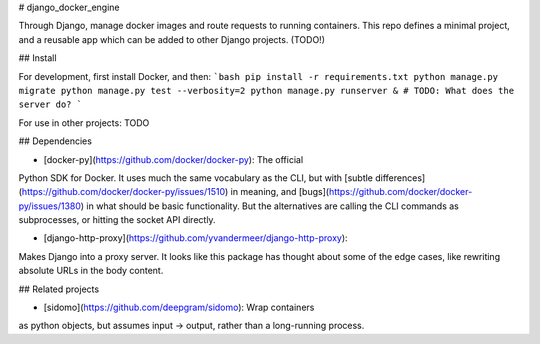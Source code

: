 # django_docker_engine

Through Django, manage docker images and route requests to
running containers. This repo defines a minimal project, and
a reusable app which can be added to other Django projects.
(TODO!)

## Install

For development, first install Docker, and then:
```bash
pip install -r requirements.txt
python manage.py migrate
python manage.py test --verbosity=2
python manage.py runserver &
# TODO: What does the server do?
```

For use in other projects: TODO

## Dependencies

- [docker-py](https://github.com/docker/docker-py): The official
Python SDK for Docker. It uses much the same vocabulary as the CLI,
but with [subtle differences](https://github.com/docker/docker-py/issues/1510)
in meaning, and [bugs](https://github.com/docker/docker-py/issues/1380)
in what should be basic functionality. But the alternatives are calling
the CLI commands as subprocesses, or hitting the socket API directly.

- [django-http-proxy](https://github.com/yvandermeer/django-http-proxy):
Makes Django into a proxy server. It looks like this package has thought about
some of the edge cases, like rewriting absolute URLs in the body content.


## Related projects

- [sidomo](https://github.com/deepgram/sidomo): Wrap containers
as python objects, but assumes input -> output, rather than a
long-running process.
